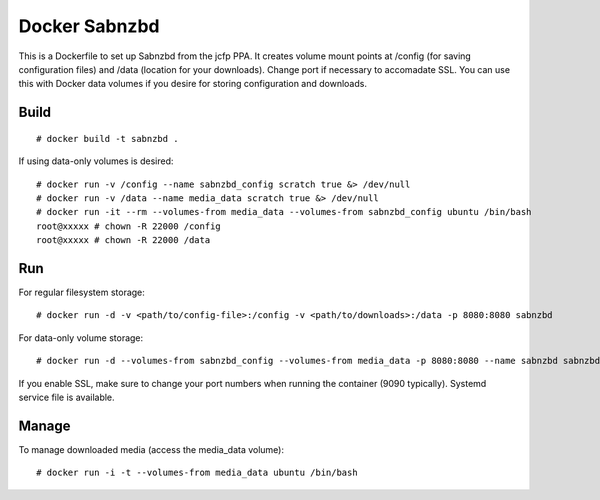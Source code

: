 Docker Sabnzbd
==============

This is a Dockerfile to set up Sabnzbd from the jcfp PPA. It creates volume mount points at /config (for saving configuration files) and /data (location for your downloads). Change port if necessary to accomadate SSL. You can use this with Docker data volumes if you desire for storing configuration and downloads.

Build
-----

::

    # docker build -t sabnzbd .

If using data-only volumes is desired::

    # docker run -v /config --name sabnzbd_config scratch true &> /dev/null
    # docker run -v /data --name media_data scratch true &> /dev/null
    # docker run -it --rm --volumes-from media_data --volumes-from sabnzbd_config ubuntu /bin/bash
    root@xxxxx # chown -R 22000 /config
    root@xxxxx # chown -R 22000 /data

Run
---

For regular filesystem storage::

    # docker run -d -v <path/to/config-file>:/config -v <path/to/downloads>:/data -p 8080:8080 sabnzbd

For data-only volume storage::

    # docker run -d --volumes-from sabnzbd_config --volumes-from media_data -p 8080:8080 --name sabnzbd sabnzbd

If you enable SSL, make sure to change your port numbers when running the container (9090 typically). Systemd service file is available.

Manage
------

To manage downloaded media (access the media_data volume)::

    # docker run -i -t --volumes-from media_data ubuntu /bin/bash
